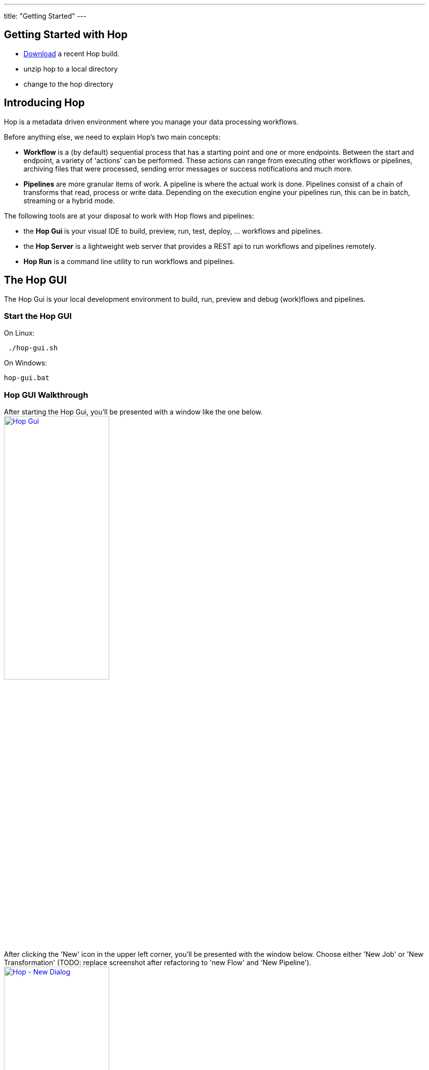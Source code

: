 ---
title: "Getting Started"
---

== Getting Started with Hop
* https://artifactory.project-hop.org/artifactory/hop-snapshots-local/org/hop/hop-assemblies-client/0.1.0-SNAPSHOT/[Download] a recent Hop build.
* unzip hop to a local directory
* change to the hop directory

== Introducing Hop
Hop is a metadata driven environment where you manage your data processing workflows.

Before anything else, we need to explain Hop's two main concepts:

* **Workflow** is a (by default) sequential process that has a starting point and one or more endpoints.
Between the start and endpoint, a variety of 'actions' can be performed. These actions can range from executing other workflows or pipelines, archiving files that were processed, sending error messages or success notifications and much more.

* **Pipelines**  are more granular items of work. A pipeline is where the actual work is done. Pipelines consist of a chain of transforms that read, process or write data.
Depending on the execution engine your pipelines run, this can be in batch, streaming or a hybrid mode.

The following tools are at your disposal to work with Hop flows and pipelines:

* the **Hop Gui** is your visual IDE to build, preview, run, test, deploy, ... workflows and pipelines.
* the **Hop Server** is a lightweight web server that provides a REST api to run workflows and pipelines remotely.
* **Hop Run** is a command line utility to run workflows and pipelines.

== The Hop GUI

The Hop Gui is your local development environment to build, run, preview and debug (work)flows and pipelines.

=== Start the Hop GUI

On Linux:
[source,bash]
 ./hop-gui.sh

On Windows:
[source,bash]
hop-gui.bat

=== Hop GUI Walkthrough

After starting the Hop Gui, you'll be presented with a window like the one below.
image:/img/getting-started/getting-started-hop-gui.png[Hop Gui , 50% , align="left" , link="/img/getting-started/getting-started-hop-gui.png"]

After clicking the 'New' icon in the upper left corner, you'll be presented with the window below.
Choose either 'New Job' or 'New Transformation' (TODO: replace screenshot after refactoring to 'new Flow' and 'New Pipeline').
image:/img/getting-started/getting-started-new-dialog.png[Hop - New Dialog, 50% , align="left" , link="/img/getting-started/getting-started-new-dialog.png"]

==== Pipeline Editor Overview

Your new pipeline is created, and you'll see the dialog below.

image:/img/getting-started/getting-started-new-pipeline.png[Hop - New Pipeline, 50%, align="left", link="/img/getting-started/getting-started-new-pipeline.png"]

Let's walk through the top toolbar:
image:/img/getting-started/getting-started-pipeline-toolbar.png[Hop - Pipeline Toolbar, align="left", link="img/getting-started/getting-started-pipeline-toolbar.png"]

[width="85%", cols="15%,5%,80%", options="header"]
|===
|Action|Icon|Description
|run|image:/img/getting-started/icons/run.svg[Run, 25px, align="bottom"]|start the execution of the pipeline
|pause|image:/img/getting-started/icons/pause.svg[Pause, 25px, align="bottom"]|pause the execution of the pipeline
|stop|image:/img/getting-started/icons/stop.svg[Stop, 25px, align="bottom"]|stop the  execution of the pipeline
|||
|preview|image:/img/getting-started/icons/view.svg[Preview, 25px, align="bottom"]|preview the pipeline
|debug|image:/img/getting-started/icons/debug.svg[Debug, 25px, align="bottom"]|debug the pipeline
|print|image:/img/getting-started/icons/print.png[Print, 25px, align="bottom"]|print the pipeline
|||
|undo|image:/img/getting-started/icons/Antu_edit-undo.svg[Undo, 25px, align="bottom"]|undo an operation
|redo|image:/img/getting-started/icons/Antu_edit-redo.svg[Redo, 25px, align="bottom"]|redo an operation
|||
|align|image:/img/getting-started/icons/snap-to-grid.svg[Snap To Grid, 25px, align="bottom"]|align the specified (selected) transforms to the specified grid size
|align left|image:/img/getting-started/icons/align-left.svg[Align Left, 25px, align="bottom"]|align the selected transforms with left-most selected transform in the selection
|align right|image:/img/getting-started/icons/align-right.svg[Align Right, 25px, align="bottom"]|align the selected transforms with right-most selected transform in the selection
|align top|image:/img/getting-started/icons/align-top.svg[Align Top, 25px, align="bottom"]|align the selected transforms with top-most selected transform in the selection
|align bottom|image:/img/getting-started/icons/align-bottom.svg[Align Bottom, 25px, align="bottom"]|align the selected transforms with bottom-most selected transform in the selection
|||
|distribute horizontally|image:/img/getting-started/icons/distribute-horizontally.svg[Distribute Horizontally, 25px, align="bottom"]|Distribute the selected transforms evenly between the left-most and right-most transform in your selection
|distribute vertically|image:/img/getting-started/icons/distribute-vertically.svg[Distribute Vertically, 25px, align="bottom"]|Distribute the selected transforms evenly between the top-most and bottom-most transform in your selection
|===

=== Build Your First Pipeline

Pipelines consist of two main work items:

* **transforms** are the basic operations in your pipeline. A pipeline typically consists of a lot of transforms that are chained together by hops.
Transforms are granular, in the sense that each transform is designed and optimized to perform one and only one task. Although one transform by itself may not offer spectacular functionality, the combination of all transforms in a pipeline is makes your pipelines powerful.

* **hops** link transforms together. When a transform finishes processing the data set it received, that data set is passed to the next transform through a hop.
Hops are uni-directional (data can't flow backwards). Hops only buffer and pass data around, the hop itself is transform-agnostic, it doesn't know anything about the transforms it passes data from or to.
Some transforms can read from or write to other transforms conditionally to or from a number of other transforms, but this a transform-specific configuration. The hop is unaware of it.
Hops can be disabled by clicking on them, or through right-click -> disable. 

=== Run your first Pipeline

TODO

=== Debugging a Pipeline

TODO

=== Previewing a Pipeline

TODO

=== Create your first Workflow

TODO

=== Run your first Workflow

TODO

== Hop Server

TODO

== Hop Run

TODO